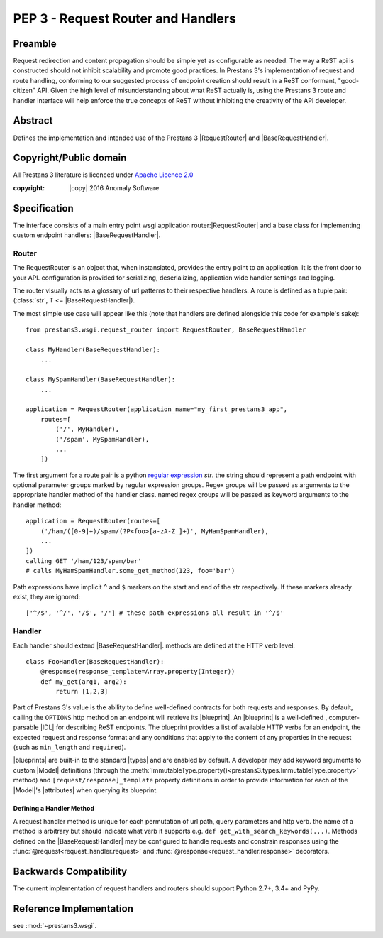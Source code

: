 PEP 3 - Request Router and Handlers
===================================


Preamble
--------
Request redirection and content propagation should be simple yet as configurable as needed. The way a ReST api is
constructed should not inhibit scalability and promote good practices. In Prestans 3's implementation of request and
route handling, conforming to our suggested process of endpoint creation should result in a ReST conformant,
"good-citizen" API. Given the high level of misunderstanding about what ReST actually is, using the Prestans 3 route and
handler interface will help enforce the true concepts of ReST without inhibiting the creativity of the API developer.

Abstract
--------

Defines the implementation and intended use of the Prestans 3 |RequestRouter| and |BaseRequestHandler|\ .


Copyright/Public domain
-----------------------
All Prestans 3 literature is licenced under `Apache Licence 2.0`_

:copyright: |copy| 2016 Anomaly Software

.. _Apache Licence 2.0: https://www.apache.org/licenses/LICENSE-2.0


Specification
-------------

.. py:currentmodule:: prestans3.wsgi

The interface consists of a main entry point wsgi application router:|RequestRouter|  and a base class for implementing
custom endpoint handlers: |BaseRequestHandler|\ .

Router
^^^^^^

The RequestRouter is an object that, when instansiated, provides the entry point to an application. It is the front door
to your API. configuration is provided for serializing, deserializing, application wide handler settings and logging.

The router visually acts as a glossary of url patterns to their respective handlers. A route is defined as a tuple pair:
(:class:`str`, T <= |BaseRequestHandler|\ ).

The most simple use case will appear like this (note that handlers are defined alongside this code for example's sake)::

    from prestans3.wsgi.request_router import RequestRouter, BaseRequestHandler

    class MyHandler(BaseRequestHandler):
        ...

    class MySpamHandler(BaseRequestHandler):
        ...

    application = RequestRouter(application_name="my_first_prestans3_app",
        routes=[
            ('/', MyHandler),
            ('/spam', MySpamHandler),
            ...
        ])

.. _regular expression: https://docs.python.org/3/library/re.html

The first argument for a route pair is a python `regular expression`_ `str`. the string should represent a path endpoint
with optional parameter groups marked by regular expression groups. Regex groups will be passed as arguments to the
appropriate handler method of the handler class. named regex groups will be passed as keyword arguments to the handler
method::

    application = RequestRouter(routes=[
        ('/ham/([0-9]+)/spam/(?P<foo>[a-zA-Z_]+)', MyHamSpamHandler),
        ...
    ])
    calling GET '/ham/123/spam/bar'
    # calls MyHamSpamHandler.some_get_method(123, foo='bar')

Path expressions have implicit ``^`` and ``$`` markers on the start and end of the str respectively. If these markers
already exist, they are ignored::

    ['^/$', '^/', '/$', '/'] # these path expressions all result in '^/$'

Handler
^^^^^^^

Each handler should extend |BaseRequestHandler|. methods are defined at the HTTP verb level::

    class FooHandler(BaseRequestHandler):
        @response(response_template=Array.property(Integer))
        def my_get(arg1, arg2):
            return [1,2,3]

Part of Prestans 3's value is the ability to define well-defined contracts for both requests and responses. By default,
calling the ``OPTIONS`` http method on an endpoint will retrieve its |blueprint|\ . An |blueprint| is a well-defined
, computer-parsable |IDL| for describing ReST endpoints. The blueprint provides a list of available HTTP verbs for
an endpoint, the expected request and response format and any conditions that apply to the content of any properties in
the request (such as ``min_length`` and ``required``).

|blueprints| are built-in to the standard |types| and are enabled by default. A developer may add keyword arguments to
custom |Model| definitions (through the :meth:`ImmutableType.property()<prestans3.types.ImmutableType.property>` method)
and ``[request/response]_template`` property definitions in order to provide information for each of the |Model|\ 's
|attributes| when querying its blueprint.

Defining a Handler Method
"""""""""""""""""""""""""

A request handler method is unique for each permutation of url path, query parameters and http verb. the name of a
method is arbitrary but should indicate what verb it supports e.g. ``def get_with_search_keywords(...)``. Methods
defined on the |BaseRequestHandler| may be configured to handle requests and constrain responses using the
:func:`@request<request_handler.request>` and :func:`@response<request_handler.response>` decorators.

Backwards Compatibility
-----------------------

The current implementation of request handlers and routers should support Python 2.7+, 3.4+ and PyPy.


Reference Implementation
------------------------

see :mod:`~prestans3.wsgi`.